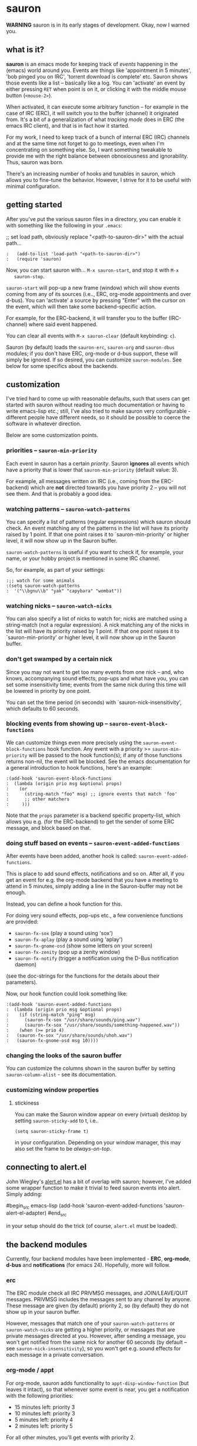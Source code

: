 * sauron

  *WARNING* sauron is in its early stages of development. Okay, now I warned
  you.

** what is it?

   *sauron* is an emacs mode for keeping track of /events/ happening in the
   (emacs) world around you. Events are things like 'appointment in 5 minutes',
   'bob pinged you on IRC', 'torrent download is complete' etc. Sauron shows
   those events like a list -- basically like a log. You can 'activate' an event
   by either pressing =RET= when point is on it, or clicking it with the middle
   mouse button (=<mouse-2>=).

   When activated, it can execute some arbitrary function -- for example in the
   case of IRC (ERC), it will switch you to the buffer (channel) it originated
   from. It's a bit of a generalization of what /tracking mode/ does in ERC (the
   emacs IRC client), and that is in fact how it started.

   For my work, I need to keep track of a bunch of internal ERC (IRC) channels
   and at the same time not forget to go to meetings, even when I'm
   concentrating on something else. So, I want something tweakable to provide me
   with the right balance between obnoxiousness and ignorability. Thus, sauron
   was born.

   There's an increasing number of hooks and tunables in sauron, which allows
   you to fine-tune the behavior. However, I strive for it to be useful with
   minimal configuration.

** getting started

   After you've put the various sauron files in a directory, you can enable it
   with something like the following in your =.emacs=:

   ;; set load path, obviously replace "<path-to-sauron-dir>" with the actual path...

#+begin_example
:   (add-to-list 'load-path "<path-to-sauron-dir>")
:   (require 'sauron)
#+end_example

   Now, you can start sauron with... =M-x sauron-start=, and stop it with =M-x
   sauron-stop=.

   =sauron-start= will pop-up a new frame (window) which will show events coming
   from any of its sources (i.e.., ERC, org-mode appointments and over
   d-bus). You can 'activate' a source by pressing "Enter" with the cursor on
   the event, which will then take some backend-specific action.

   For example, for the ERC-backend, it will transfer you to the buffer
   (IRC-channel) where said event happened.

   You can clear all events with =M-x sauron-clear= (default keybinding: =c=).

   Sauron (by default) loads the =sauron-erc=, =sauron-org= and =sauron-dbus=
   modules; if you don't have ERC, org-mode or d-bus support, these will simply
   be ignored. If so desired, you can customize =sauron-modules=. See below for
   some specifics about the backends.


** customization

   I've tried hard to come up with reasonable defaults, such that users can get
   started with sauron without reading too much documentation or having to write
   emacs-lisp etc.; still, I've also tried to make sauron very configurable -
   different people have different needs, so it should be possible to coerce the
   software in whatever direction.

   Below are some customization points.

*** priorities -- =sauron-min-priority=

    Each event in sauron has a certain /priority/. Sauron *ignores* all events
    which have a priority that is lower that =sauron-min-priority= (default
    value: 3).

    For example, all messages written on IRC (i.e., coming from the ERC-backend)
    which are *not* directed towards you have priority 2 -- you will not see
    them. And that is probably a good idea.

*** watching patterns -- =sauron-watch-patterns=

    You can specify a list of patterns (regular expressions) which sauron should
    check. An event matching any of the patterns in the list will have its
    priority raised by 1 point. If that one point raises it to
    `sauron-min-priority' or higher level, it will now show up in the Sauron
    buffer.

    =sauron-watch-patterns= is useful if you want to check if, for example, your
    name, or your hobby project is mentioned in some IRC channel.

    So, for example, as part of your settings:
#+begin_example
:;; watch for some animals
:(setq sauron-watch-patterns
:  '("\\bgnu\\b" "yak" "capybara" "wombat"))
#+end_example

*** watching nicks -- =sauron-watch-nicks=

    You can also specify a list of nicks to watch for; nicks are matched using a
    string-match (not a regular expression). A nick matching any of the nicks in
    the list will have its priority raised by 1 point. If that one point raises
    it to `sauron-min-priority' or higher level, it will now show up in the
    Sauron buffer.

*** don't get swamped by a certain nick

    Since you may not want to get too many events from one nick -- and, who
    knows, accompanying sound effects, pop-ups and what have you, you can set
    some insensitivity time; events from the same nick during this time will be
    lowered in priority by one point.

    You can set the time period (in seconds) with `sauron-nick-insensitivity',
    which defaults to 60 seconds.

*** blocking events from showing up -- =sauron-event-block-functions=

    We can customize things even more precisely using the
    =sauron-event-block-functions= hook function. Any event with a priority >=
    =sauron-min-priority= will be passed to the hook function(s); if any of
    those functions returns non-nil, the event will be blocked. See the emacs
    documentation for a general introduction to hook functions, here's an
    example:

#+begin_example
:(add-hook 'sauron-event-block-functions
:  (lambda (origin prio msg &optional props)
:    (or
:      (string-match "foo" msg) ;; ignore events that match 'foo'
:      ;; other matchers
:     )))
#+end_example

    Note that the =props= parameter is a backend specific property-list, which
    allows you e.g. (for the ERC-backend) to get the sender of some ERC message,
    and block based on that.

*** doing stuff based on events -- =sauron-event-added-functions=

    After events have been added, another hook is called:
    =sauron-event-added-functions=.

    This is place to add sound effects, notifications and so on. After all, if
    you get an event for e.g. the org-mode backend that you have a meeting to
    attend in 5 minutes, simply adding a line in the Sauron-buffer may not be
    enough.

    Instead, you can define a hook function for this.

    For doing very sound effects, pop-ups etc., a few
    convenience functions are provided:
    - ~sauron-fx-sox~ (play a sound using 'sox')
    - ~sauron-fx-aplay~ (play a sound using 'aplay')
    - ~sauron-fx-gnome-osd~ (show some letters on your screen)
    - ~sauron-fx-zenity~ (pop up a zenity window)
    - ~sauron-fx-notify~ (trigger a notification using the D-Bus notification daemon)
    (see the doc-strings for the functions for the details about their
    parameters).

    Now, our hook function could look something like:

#+begin_example
:(add-hook 'sauron-event-added-functions
:  (lambda (origin prio msg &optional props)
:    (if (string-match "ping" msg)
:      (sauron-fx-sox "/usr/share/sounds/ping.wav")
:      (sauron-fx-sox "/usr/share/sounds/something-happened.wav"))
:    (when (>= prio 4)
:	(sauron-fx-sox "/usr/share/sounds/uhoh.wav")
:	(sauron-fx-gnome-osd msg 10))))
#+end_example

*** changing the looks of the sauron buffer

    You can customize the columns shown in the sauron buffer by setting
    =sauron-column-alist= - see its documentation.

*** customizing window properties

**** stickiness

    You can make the Sauron window appear on every (virtual) desktop by setting
    ~sauron-sticky-add~ to t, i.e..
#+begin_src
    (setq sauron-sticky-frame t)
#+end_src 

    in your configuration. Depending on your window manager, this may also set
    the frame to be /always-on-top/.


** connecting to alert.el

   John Wiegley's [[https://github.com/jwiegley/alert][alert.el]] has a bit of overlap with sauron; however, I've added
   some wrapper function to make it trivial to feed sauron events into
   alert. Simply adding:

#begin_src emacs-lisp
     (add-hook 'sauron-event-added-functions 'sauron-alert-el-adapter)
#end_src

   in your setup should do the trick (of course, =alert.el= must be loaded).


** the backend modules

   Currently, four backend modules have been implemented - *ERC*, *org-mode*, *d-bus*
   and *notifications* (for emacs 24). Hopefully, more will follow.

*** erc

    The ERC module check all IRC PRIVMSG messages, and JOIN/LEAVE/QUIT
    messages. PRIVMSG includes the messages sent to any channel by anyone. These
    message are given (by default) priority 2, so (by default) they do not show
    up in your sauron buffer.

    However, messages that match one of your =sauron-watch-patterns= or
    =sauron-watch-nicks= are getting a higher priority, or messages that are
    private messages directed at you. However, after sending a message, you
    won't get notified from the same nick for another 60 seconds (by default --
    see =sauron-nick-insensitivity=), so you won't get e.g. sound effects for
    each message in a private conversation.

*** org-mode / appt

    For org-mode, sauron adds functionality to =appt-disp-window-function= (but
    leaves it intact), so that whenever some event is near, you get a
    notification with the following priorities:
    - 15 minutes left: priority 3
    - 10 minutes left: priority 3
    - 5  minutes left: priority 4
    - 2  minutes left: priority 5
    For all other minutes, you'll get events with priority 2.

    Note that you can influence the number of warnings and the time they start
    by setting the variables =appt-display-interval= and
    =appt-message-warning-time=, as documented in emacs manual.

    You should load org /before/ starting sauron, in particular before you set
    ~appt-disp-window-function~, as sauron-org uses that same function (it will
    preserve the existing functionality though).

*** d-bus

    The dbus backend allows you to get events from outside emacs; it listens for
    two messages, =AddUrlEvent= and =AddMsgEvent=. You can call them like this:

#+begin_src sh
:    dbus-send --session --dest="org.gnu.Emacs"	   \
:    "/org/gnu/Emacs/Sauron"                       \
:    "org.gnu.Emacs.Sauron.AddUrlEvent"            \
:    string:shell uint32:3 string:"Link: Emacs-Fu" \
:    string:"http://emacs-fu.blogspot.com"
#+end_src

    The four parameters are resp. the originator ('shell'), the priority ('3' in the
    example), a description and a URL. This will show up in the sauron buffer (if
    the priority is high enough), and if you activate the event (press RET), your
    browser will visit the link.

#+begin_src sh
:    dbus-send --session          	          \
:    --dest="org.gnu.Emacs"	                  \
:     "/org/gnu/Emacs/Sauron"                     \
:    "org.gnu.Emacs.Sauron.AddMsgEvent"           \
:    string:shell uint32:3 string:"Hello, world!"
#+end_src

    The three parameters are resp. the sender ('shell'), the priority ('3' in the
    example), and message. This will show up in the sauron buffer (if the priority
    is high enough).

    As an example, you can get a notification when torrent has been completed in
    'Transmission'. In the torrent-completion script (see Preferences/
    Call-script-when-torrent-is-completed), add something like:

#+begin_src sh
:    dbus-send --session          	          \
:    --dest="org.gnu.Emacs"	                  \
:     "/org/gnu/Emacs/Sauron"                     \
:    "org.gnu.Emacs.Sauron.AddMsgEvent"           \
:    string:Transmission uint32:3 string:"Torrent completed: $TR_TORRENT_NAME"
#+end_src

    Note, if you start transmission before you start your session, see `Using D-Bus
    outside your session'.


**** Using D-Bus outside your session

     Note, you normally only use D-Bus (i.e.., the d-bus session bus) when you are in
     the same /session/ -- say, your desktop environment. Thus, it is generally /not/
     possible to send yourself D-Bus messages from programs outside your session, for
     example something running from ~crontab~.

     For this, if you set =sauron-dbus-cookie= to non-nil (before starting sauron),
     it will drop a file =~/.sauron-dbus= which contains the D-Bus session bus
     address (=DBUS_SESSION_BUS_ADDRESS=). Using this address you can, in fact, send
     messages to sauron from outside your session, by doing something like in the
     previous examples, but first setting =DBUS_SESSION_BUS_ADDRESS=:
#+begin_src sh
:DBUS_SESSION_BUS_ADDRESS="`cat ~/.sauron-dbus`" dbus-send ....
#+end_src

     We don't write =~/.sauron-dbus= as there may be security downsides to this -
     even though normally other users are not allowed to send to 'your' session bus,
     even with the cookie, it's always good to be a bit paranoid.

*** notifications

    sauron-notifications tracks notifications sent using `notifications-notify',
    which was added in the (not yet released) emacs 24. You can use
    `sauron-notifications-urgency-to-priority-plist' for the mapping of the
    'urgency' field of notification to the sauron's priority field.

    Note, one should be careful when calling `notifications-notify' from
    functions listed in the `sauron-event-added-functions' hook, as to not
    create some infinite recursion.

** adding new modules

   It may be interesting to track other modules as well; this shouldn't be too
   hard. Suppose we have a module 'foo':

   - create "sauron-foo.el", and make sure it's in the load-path
   - sauron-foo should implement at least:
     + ~sauron-foo-start~ to start the module
     + ~sauron-foo-stop~ to stop the module / cleanup etc.
   - add sauron-foo.el with =(provide 'sauron-foo)=
   - now, add ~sauron-foo~ to your ~sauron-modules~

   Now, to actually make your module useful, you'd want to add some event is
   something happens. This is done using =sauron-add-event= (see it's
   documentation).

** Using =sauron= in other elisp

   If you want to create simple sauron-events from other elisp code, writing a
   backend modules might be unnecessary; you can simply call the
   =sauron-add-event= function directly. See its docstring for the details. Example:

#+begin_src emacs-lisp
:(sauron-add-event
:   'kitchen           ;; origin
:   3                  ;; priority
:   "Coffee is ready!"
:   '(lambda ()        ;; function called when activated
:      (message "Coffee's ready, get it while it's hot!"))
:   '(:temperature 80)) ;; arbitrary props passed to
:                       ;; hook functions
#+end_src

   A typical pattern may also be to switch to the buffer of origin when the
   event is activated. The =sauron-switch-to-marker-or-buffer= function may be
   useful there, as it tries to ensure that the buffer is shown in the /other/
   frame (not the one with Sauron).


** sample configuration

#+begin_src emacs-lisp
:(require 'sauron)
:
: ;; note, you add (setq sauron-debug t) to get errors which can debug if
: ;; there's something wrong; normally, we catch such errors, since e.g an error
: ;; in one of the hooks may cause ERC to fail (i.e., the message won't come
: ;; trough).
:
:(setq
:  sauron-max-line-length 120
:
:  ;; you probably want to add your own nickname to the these patterns
:  sauron-watch-patterns
:  '("emacs-fu" "emacsfu" "wombat" "capybara" "yak" "gnu" "\\bmu\\b")
:
:  ;; you probably want to add you own nick here as well
:  sauron-watch-nicks
:  '("Tom" "Dick" "Harry"))
:
:;; some sound/light effects for certain events
:(add-hook 'sauron-event-added-functions
:  (lambda (origin prio msg &optional props)
:    (if (string-match "ping" msg)
:      (sauron-fx-sox "/usr/share/sounds/ping.wav"))
:    (cond
:      ((= prio 3) (sauron-fx-sox "/usr/share/sounds/pling.wav"))
:      ((= prio 4) (sauron-fx-sox "/usr/share/sounds/plong.wav"))
:      ((= prio 5)
:	(sauron-fx-sox "/usr/share/sounds/alarm.wav")
:	(sauron-fx-gnome-osd(format "%S: %s" origin msg) 5)))))
:
:;; events to ignore
:(add-hook 'sauron-event-block-functions
:  (lambda (origin prio msg &optional props)
:    (or
:      (string-match "^*** Users" msg)))) ;; filter out IRC spam
#+end_src
